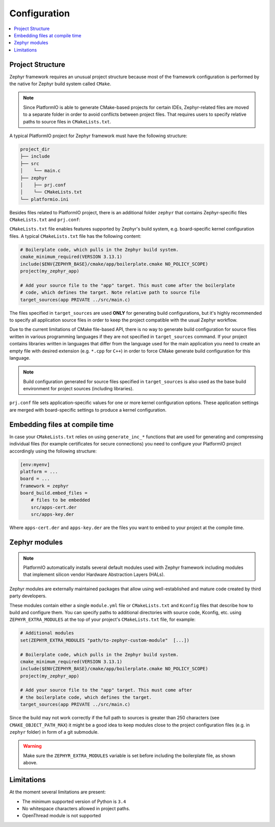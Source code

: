 ..  Copyright (c) 2014-present PlatformIO <contact@platformio.org>
    Licensed under the Apache License, Version 2.0 (the "License");
    you may not use this file except in compliance with the License.
    You may obtain a copy of the License at
       http://www.apache.org/licenses/LICENSE-2.0
    Unless required by applicable law or agreed to in writing, software
    distributed under the License is distributed on an "AS IS" BASIS,
    WITHOUT WARRANTIES OR CONDITIONS OF ANY KIND, either express or implied.
    See the License for the specific language governing permissions and
    limitations under the License.

Configuration
-------------

.. contents::
    :local:

Project Structure
~~~~~~~~~~~~~~~~~

Zephyr framework requires an unusual project structure because most of the framework 
configuration is performed by the native for Zephyr build system called ``CMake``.

.. note::
    Since PlatformIO is able to generate CMake-based projects for certain IDEs, Zephyr-related
    files are moved to a separate folder in order to avoid conflicts between project files.
    That requires users to specify relative paths to source files in ``CMakeLists.txt``.

A typical PlatformIO project for Zephyr framework must have the following structure:

.. code-block:: bash

    project_dir
    ├── include
    ├── src
    │    └── main.c
    ├── zephyr
    │    ├── prj.conf
    │    └── CMakeLists.txt
    └── platformio.ini

Besides files related to PlatformIO project, there is an additional folder ``zephyr``
that contains Zephyr-specific files ``CMakeLists.txt`` and ``prj.conf``:

``CMakeLists.txt`` file enables features supported by Zephyr's build system, e.g.
board-specific kernel configuration files. A typical ``CMakeLists.txt`` file has the
following content:

.. code-block:: bash

    # Boilerplate code, which pulls in the Zephyr build system.
    cmake_minimum_required(VERSION 3.13.1)
    include($ENV{ZEPHYR_BASE}/cmake/app/boilerplate.cmake NO_POLICY_SCOPE)
    project(my_zephyr_app)

    # Add your source file to the "app" target. This must come after the boilerplate
    # code, which defines the target. Note relative path to source file
    target_sources(app PRIVATE ../src/main.c)

The files specified in ``target_sources`` are used **ONLY** for generating build
configurations, but it's highly recommended to specify all application source files in
order to keep the project compatible with the usual Zephyr workflow.

Due to the current limitations of CMake file-based API, there is no way to generate build
configuration for source files written in various programming languages if they are not
specified in  ``target_sources`` command. If your project contains libraries written
in languages that differ from the language used for the main application you need to
create an empty file with desired extension (e.g. ``*.cpp`` for ``C++``) in order to
force CMake generate build configuration for this language.

.. note::
    Build configuration generated for source files specified in ``target_sources`` is
    also used as the base build environment for project sources (including libraries).


``prj.conf`` file sets application-specific values for one or more kernel configuration
options. These application settings are merged with board-specific settings to produce a
kernel configuration.

Embedding files at compile time
~~~~~~~~~~~~~~~~~~~~~~~~~~~~~~~

In case your ``CMakeLists.txt`` relies on using ``generate_inc_*`` functions that are 
used for generating and compressing individual files (for example certificates for secure
connections) you need to configure your PlatformIO project accordingly using the
following structure:

.. code-block:: ini

    [env:myenv]
    platform = ...
    board = ...
    framework = zephyr
    board_build.embed_files =
        # files to be embedded
        src/apps-cert.der
        src/apps-key.der

Where ``apps-cert.der`` and ``apps-key.der`` are the files you want to embed to your
project at the compile time.

Zephyr modules
~~~~~~~~~~~~~~

.. note::
    PlatformIO automatically installs several default modules used with Zephyr framework
    including modules that implement silicon vendor Hardware Abstraction Layers (HALs).

Zephyr modules are externally maintained packages that allow using well-established
and mature code created by third party developers.

These modules contain either a single ``module.yml`` file or ``CMakeLists.txt`` and
``Kconfig`` files that describe how to build and configure them. You can specify paths
to additional directories with source code, Kconfig, etc. using ``ZEPHYR_EXTRA_MODULES``
at the top of your project's  ``CMakeLists.txt`` file, for example:

.. code-block:: bash

    # Additional modules 
    set(ZEPHYR_EXTRA_MODULES "path/to-zephyr-custom-module"  [...])

    # Boilerplate code, which pulls in the Zephyr build system.
    cmake_minimum_required(VERSION 3.13.1)
    include($ENV{ZEPHYR_BASE}/cmake/app/boilerplate.cmake NO_POLICY_SCOPE)
    project(my_zephyr_app)

    # Add your source file to the "app" target. This must come after
    # the boilerplate code, which defines the target.
    target_sources(app PRIVATE ../src/main.c)

Since the build may not work correctly if the full path to sources is greater than 250
characters (see ``CMAKE_OBJECT_PATH_MAX``) it might be a good idea to keep modules close
to the project configuration files (e.g. in ``zephyr`` folder) in form of a git submodule.

.. warning::
    Make sure the ``ZEPHYR_EXTRA_MODULES`` variable is set before including the boilerplate
    file, as shown above.
    

Limitations
~~~~~~~~~~~

At the moment several limitations are present:

* The minimum supported version of Python is ``3.4``
* No whitespace characters allowed in project paths.
* OpenThread module is not supported
